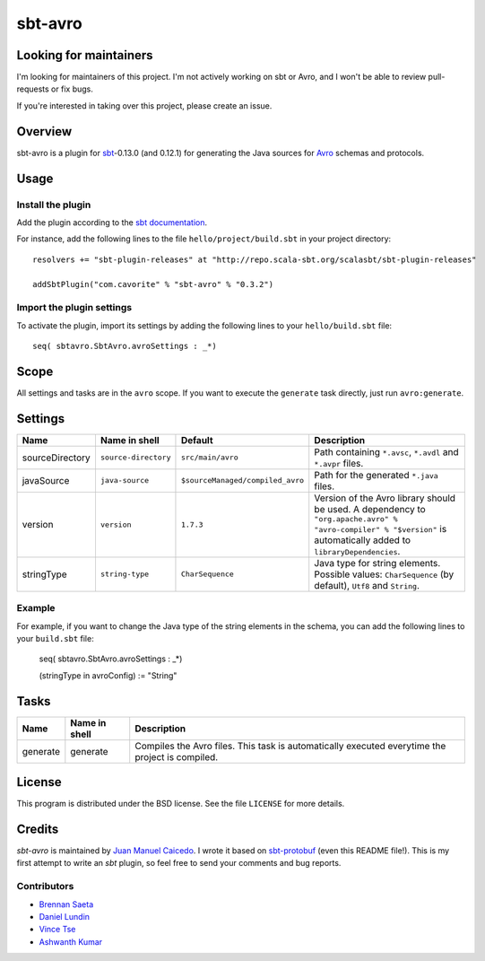 ========
sbt-avro
========

Looking for maintainers
=======================

I'm looking for maintainers of this project. I'm not actively working on sbt or 
Avro, and I won't be able to review pull-requests or fix bugs.

If you're interested in taking over this project, please create an issue.

Overview
========

sbt-avro is a plugin for `sbt`_-0.13.0 (and 0.12.1) for generating the Java 
sources for Avro_ schemas and protocols.

.. _sbt: https://github.com/harrah/xsbt/
.. _Avro: http://avro.apache.org/ 

Usage
=====

Install the plugin
------------------

Add the plugin according to the `sbt documentation`_.

.. _`sbt documentation`: https://github.com/harrah/xsbt/wiki/Getting-Started-Using-Plugins

For instance, add the following lines to the file ``hello/project/build.sbt`` in your
project directory::

    resolvers += "sbt-plugin-releases" at "http://repo.scala-sbt.org/scalasbt/sbt-plugin-releases"

    addSbtPlugin("com.cavorite" % "sbt-avro" % "0.3.2")


Import the plugin settings
--------------------------

To activate the plugin, import its settings by adding the following lines to 
your ``hello/build.sbt`` file::

    seq( sbtavro.SbtAvro.avroSettings : _*)


Scope
=====
All settings and tasks are in the ``avro`` scope. If you want to execute the
``generate`` task directly, just run ``avro:generate``.


Settings
========

===============     ====================     ================================     ===============
Name                Name in shell            Default                              Description
===============     ====================     ================================     ===============
sourceDirectory     ``source-directory``     ``src/main/avro``                    Path containing ``*.avsc``, ``*.avdl`` and ``*.avpr`` files.
javaSource          ``java-source``          ``$sourceManaged/compiled_avro``     Path for the generated ``*.java`` files.
version             ``version``              ``1.7.3``                            Version of the Avro library should be used. A dependency to ``"org.apache.avro" % "avro-compiler" % "$version"`` is automatically added to ``libraryDependencies``.
stringType          ``string-type``          ``CharSequence``                     Java type for string elements. Possible values: ``CharSequence`` (by default), ``Utf8`` and ``String``.
===============     ====================     ================================     ===============

Example
-------

For example, if you want to change the Java type of the string elements in 
the schema, you can add the following lines to your ``build.sbt``  file: 
    
    seq( sbtavro.SbtAvro.avroSettings : _*)
    
    (stringType in avroConfig) := "String"


Tasks
=====

===============     ================    ==================
Name                Name in shell        Description
===============     ================    ==================
generate            generate            Compiles the Avro files. This task is automatically executed everytime the project is compiled.
===============     ================    ==================


License
=======
This program is distributed under the BSD license. See the file ``LICENSE`` for
more details.

Credits
=======

`sbt-avro` is maintained by `Juan Manuel Caicedo`__. I wrote it based on `sbt-protobuf`_
(even this README file!). This is my first attempt to write an `sbt` plugin,
so feel free to send your comments and bug reports.

Contributors
------------

- `Brennan Saeta`_
- `Daniel Lundin`_
- `Vince Tse`_
- `Ashwanth Kumar`_

.. _`sbt-protobuf`: https://github.com/gseitz/sbt-protobuf
.. _`Brennan Saeta`: https://github.com/saeta
.. _`Daniel Lundin`: https://github.com/dln
.. _`Vince Tse`: https://github.com/vtonehundred
.. _`Ashwanth Kumar`: https://github.com/ashwanthkumar
.. __: http://cavorite.com


